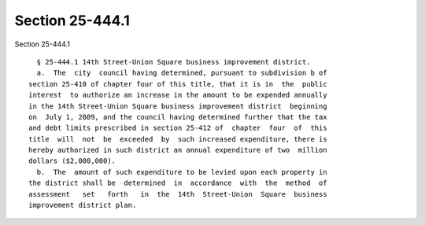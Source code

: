 Section 25-444.1
================

Section 25-444.1 ::    
        
     
        § 25-444.1 14th Street-Union Square business improvement district.
        a.  The  city  council having determined, pursuant to subdivision b of
      section 25-410 of chapter four of this title, that it is in  the  public
      interest  to authorize an increase in the amount to be expended annually
      in the 14th Street-Union Square business improvement district  beginning
      on  July 1, 2009, and the council having determined further that the tax
      and debt limits prescribed in section 25-412 of  chapter  four  of  this
      title  will  not  be  exceeded  by  such increased expenditure, there is
      hereby authorized in such district an annual expenditure of two  million
      dollars ($2,000,000).
        b.  The  amount of such expenditure to be levied upon each property in
      the district shall be  determined  in  accordance  with  the  method  of
      assessment   set   forth   in  the  14th  Street-Union  Square  business
      improvement district plan.
    
    
    
    
    
    
    